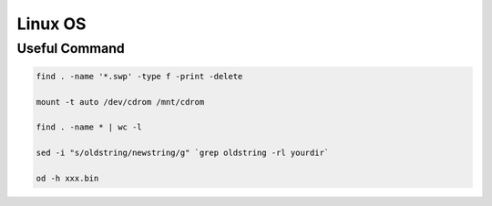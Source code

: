 
Linux OS
========


Useful Command
--------------


.. code::

   find . -name '*.swp' -type f -print -delete

   mount -t auto /dev/cdrom /mnt/cdrom

   find . -name * | wc -l

   sed -i "s/oldstring/newstring/g" `grep oldstring -rl yourdir`

   od -h xxx.bin






